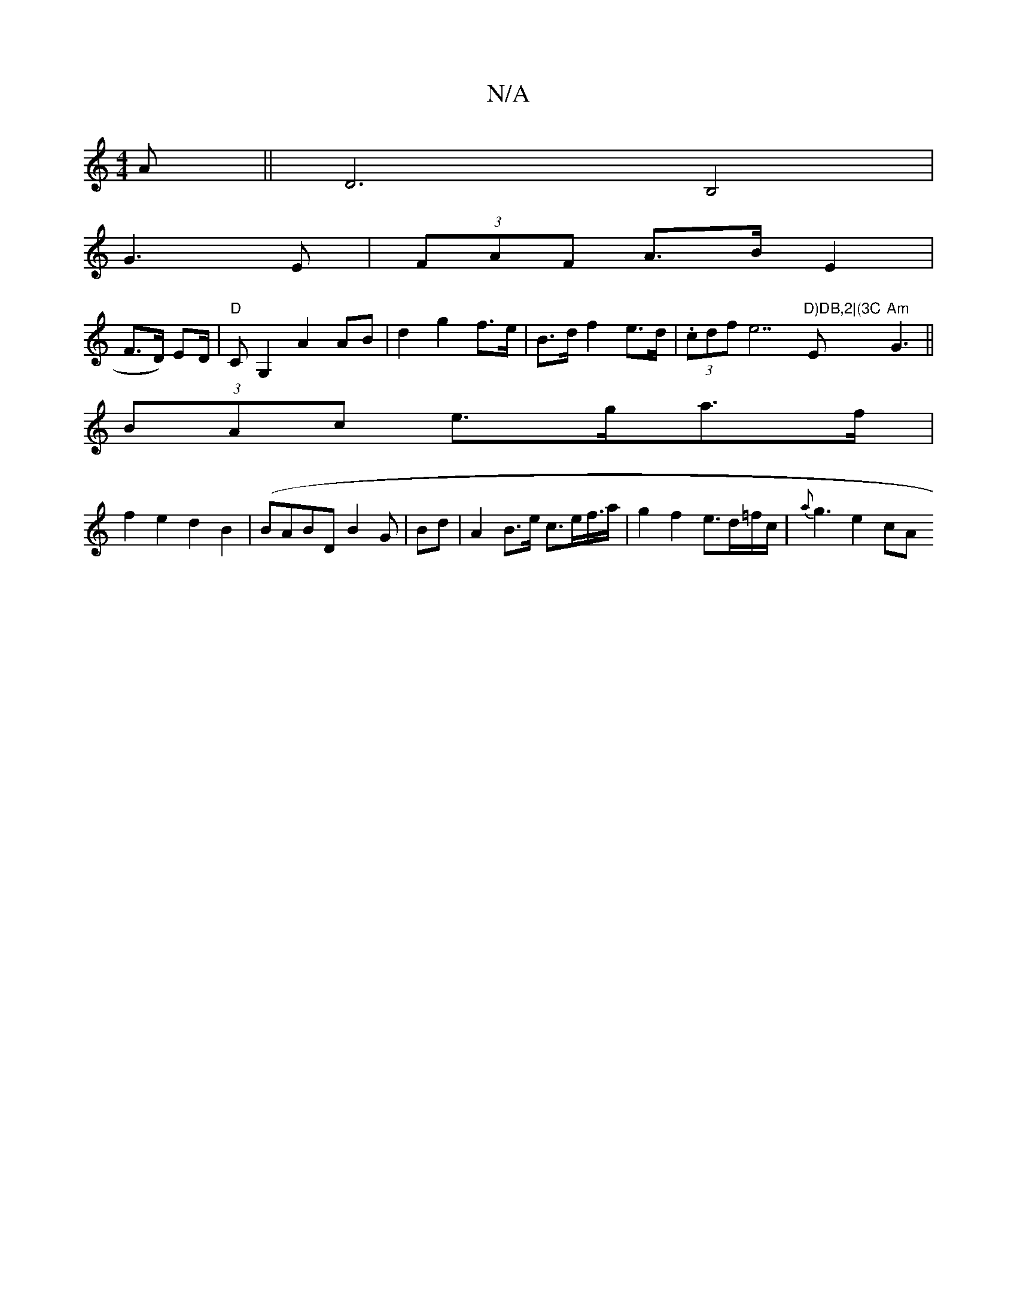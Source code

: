 X:1
T:N/A
M:4/4
R:N/A
K:Cmajor
A ||D6 B,4|
G3E | (3FAF A>B E2 |
F>D) ED/2/2|"D"CG,2 A2 AB|d2 g2 f>e|B>d f2 e>d | (3.cdf}e7"D)DB,2|(3C"E"Am"G3J||
(3BAc e>ga>f|
f2 e2 d2B2 | (BABD B2G | Bd|A2 B>e c>ef/>a | g2 f2 e>d=f/c/|{a}g3 e2 cA 